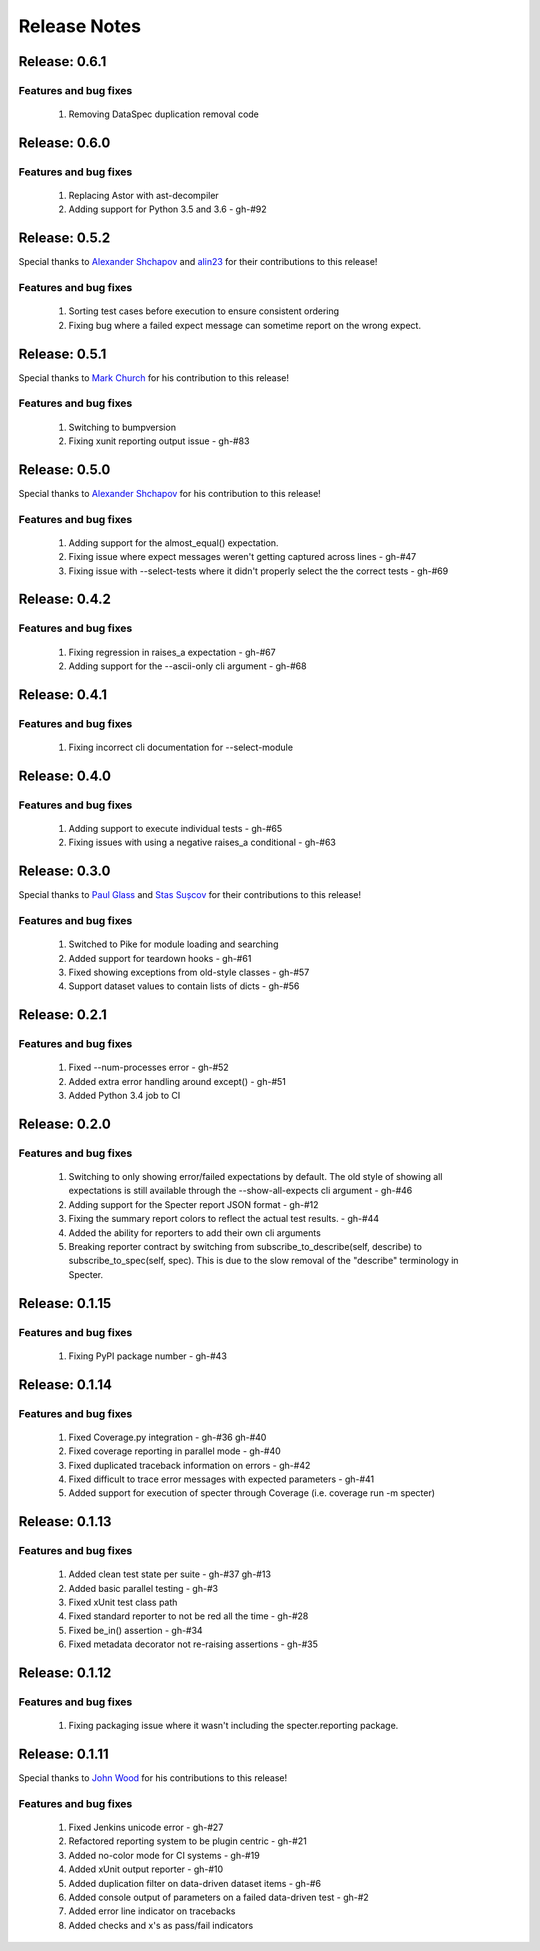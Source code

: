 .. role:: raw-html(raw)
   :format: html

Release Notes
=================

Release: 0.6.1
--------------------------------

Features and bug fixes
^^^^^^^^^^^^^^^^^^^^^^^^

 #. Removing DataSpec duplication removal code

Release: 0.6.0
--------------------------------

Features and bug fixes
^^^^^^^^^^^^^^^^^^^^^^^^

 #. Replacing Astor with ast-decompiler
 #. Adding support for Python 3.5 and 3.6 - gh-#92

Release: 0.5.2
--------------------------------

Special thanks to `Alexander Shchapov <https://github.com/alexanderad>`_ and
`alin23 <https://github.com/alin23>`_ for their contributions to this release!

Features and bug fixes
^^^^^^^^^^^^^^^^^^^^^^^^

 #. Sorting test cases before execution to ensure consistent ordering
 #. Fixing bug where a failed expect message can sometime report on
    the wrong expect.

Release: 0.5.1
--------------------------------

Special thanks to `Mark Church <https://github.com/GrandPubba>`_ for
his contribution to this release!

Features and bug fixes
^^^^^^^^^^^^^^^^^^^^^^^^

 #. Switching to bumpversion
 #. Fixing xunit reporting output issue - gh-#83

Release: 0.5.0
--------------------------------

Special thanks to `Alexander Shchapov <https://github.com/alexanderad>`_ for
his contribution to this release!

Features and bug fixes
^^^^^^^^^^^^^^^^^^^^^^^^

 #. Adding support for the almost_equal() expectation.
 #. Fixing issue where expect messages weren't getting captured across
    lines - gh-#47
 #. Fixing issue with --select-tests where it didn't properly select the
    the correct tests - gh-#69

Release: 0.4.2
--------------------------------

Features and bug fixes
^^^^^^^^^^^^^^^^^^^^^^^^

 #. Fixing regression in raises_a expectation - gh-#67
 #. Adding support for the --ascii-only cli argument - gh-#68

Release: 0.4.1
--------------------------------

Features and bug fixes
^^^^^^^^^^^^^^^^^^^^^^^^

 #. Fixing incorrect cli documentation for --select-module

Release: 0.4.0
--------------------------------

Features and bug fixes
^^^^^^^^^^^^^^^^^^^^^^^^

 #. Adding support to execute individual tests - gh-#65
 #. Fixing issues with using a negative raises_a conditional - gh-#63

Release: 0.3.0
--------------------------------

Special thanks to `Paul Glass <https://github.com/pglass>`_ and
`Stas Sușcov <https://github.com/stas>`_ for their contributions to this
release!

Features and bug fixes
^^^^^^^^^^^^^^^^^^^^^^^^

 #. Switched to Pike for module loading and searching
 #. Added support for teardown hooks - gh-#61
 #. Fixed showing exceptions from old-style classes - gh-#57
 #. Support dataset values to contain lists of dicts - gh-#56

Release: 0.2.1
--------------------------------

Features and bug fixes
^^^^^^^^^^^^^^^^^^^^^^^^

 #. Fixed --num-processes error - gh-#52
 #. Added extra error handling around except() - gh-#51
 #. Added Python 3.4 job to CI


Release: 0.2.0
--------------------------------

Features and bug fixes
^^^^^^^^^^^^^^^^^^^^^^^^

 #. Switching to only showing error/failed expectations by default.
    The old style of showing all expectations is still available through
    the --show-all-expects cli argument - gh-#46
 #. Adding support for the Specter report JSON format - gh-#12
 #. Fixing the summary report colors to reflect the actual test results. - gh-#44
 #. Added the ability for reporters to add their own cli arguments
 #. Breaking reporter contract by switching from subscribe_to_describe(self, describe)
    to subscribe_to_spec(self, spec). This is due to the slow removal of the
    "describe" terminology in Specter.


Release: 0.1.15
--------------------------------

Features and bug fixes
^^^^^^^^^^^^^^^^^^^^^^^^

 #. Fixing PyPI package number - gh-#43


Release: 0.1.14
--------------------------------

Features and bug fixes
^^^^^^^^^^^^^^^^^^^^^^^^

 #. Fixed Coverage.py integration - gh-#36 gh-#40
 #. Fixed coverage reporting in parallel mode - gh-#40
 #. Fixed duplicated traceback information on errors - gh-#42
 #. Fixed difficult to trace error messages with expected parameters - gh-#41
 #. Added support for execution of specter through Coverage (i.e. coverage run -m specter)


Release: 0.1.13
--------------------------------

Features and bug fixes
^^^^^^^^^^^^^^^^^^^^^^^^

 #. Added clean test state per suite - gh-#37 gh-#13
 #. Added basic parallel testing - gh-#3
 #. Fixed xUnit test class path
 #. Fixed standard reporter to not be red all the time - gh-#28
 #. Fixed be_in() assertion - gh-#34
 #. Fixed metadata decorator not re-raising assertions - gh-#35


Release: 0.1.12
----------------

Features and bug fixes
^^^^^^^^^^^^^^^^^^^^^^^^

 #. Fixing packaging issue where it wasn't including the specter.reporting package.


Release: 0.1.11
----------------

Special thanks to `John Wood <https://github.com/jfwood>`_ for his contributions to this release!

Features and bug fixes
^^^^^^^^^^^^^^^^^^^^^^^^

 #. Fixed Jenkins unicode error - gh-#27
 #. Refactored reporting system to be plugin centric - gh-#21
 #. Added no-color mode for CI systems - gh-#19
 #. Added xUnit output reporter - gh-#10
 #. Added duplication filter on data-driven dataset items - gh-#6
 #. Added console output of parameters on a failed data-driven test - gh-#2
 #. Added error line indicator on tracebacks
 #. Added checks and x's as pass/fail indicators
